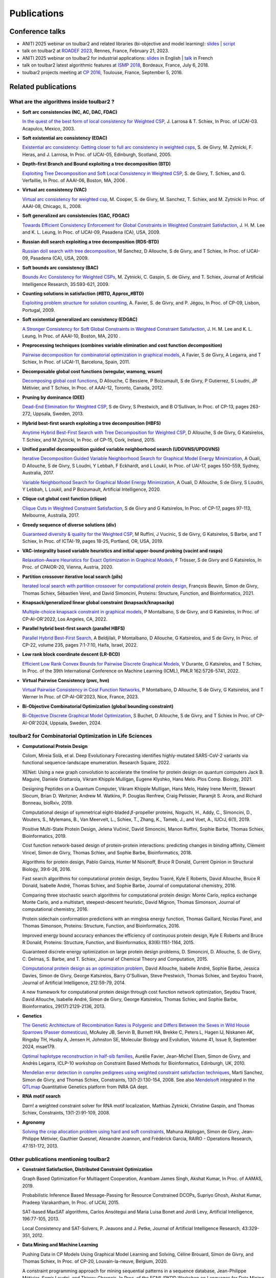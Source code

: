 .. _publications:

============
Publications
============

Conference talks
================

- ANITI 2025 webinar on toulbar2 and related libraries (bi-objective and model learning):
  `slides <web/TUTORIALS/SchiexANITI2025.pdf>`_  |
  `script <../../web/TUTORIALS/tutorialANITI20250207.txt>`_ 

- talk on toulbar2 at `ROADEF 2023 <http://miat.inrae.fr/degivry/Givry23d.pdf>`_, Rennes, France, February 21, 2023.

- ANITI 2025 webinar on toulbar2 for industrial applications:
  `slides <https://miat.inrae.fr/degivry/GivryANITI2021.pdf>`_ in English |
  `talk <https://youtu.be/lH04asuheo8>`_ in French

- talk on toulbar2 latest algorithmic features at `ISMP 2018 <http://miat.inrae.fr/degivry/GivryISMP2018.pdf>`_, Bordeaux, France, July 6, 2018.

- toulbar2 projects meeting at `CP 2016 <https://cp2016.sched.org/event/89xl>`_, Toulouse, France, September 5, 2016.

Related publications
====================

What are the algorithms inside toulbar2 ?
-----------------------------------------

- **Soft arc consistencies (NC, AC, DAC, FDAC)**

  `In the quest of the best form of local consistency for Weighted CSP <http://miat.inrae.fr/schiex/Doc/Export/IJCAI03.pdf>`_,
  J. Larrosa & T. Schiex,
  In Proc. of IJCAI-03. Acapulco, Mexico, 2003.

- **Soft existential arc consistency (EDAC)**

  `Existential arc consistency: Getting closer to full arc consistency in weighted csps <http://miat.inrae.fr/degivry/Heras05.pdf>`_,
  S. de Givry, M. Zytnicki, F. Heras, and J. Larrosa,
  In Proc. of IJCAI-05, Edinburgh, Scotland, 2005.

- **Depth-first Branch and Bound exploiting a tree decomposition (BTD)**

  `Exploiting Tree Decomposition and Soft Local Consistency in Weighted CSP <http://miat.inrae.fr/degivry/Schiex06a.pdf>`_,
  S. de Givry, T. Schiex, and G. Verfaillie,
  In Proc. of AAAI-06, Boston, MA, 2006 .

- **Virtual arc consistency (VAC)**

  `Virtual arc consistency for weighted csp <http://miat.inrae.fr/degivry/Cooper08.pdf>`_,
  M. Cooper, S. de Givry, M. Sanchez, T. Schiex, and M. Zytnicki
  In Proc. of AAAI-08, Chicago, IL, 2008.

- **Soft generalized arc consistencies (GAC, FDGAC)**

  `Towards Efficient Consistency Enforcement for Global Constraints in Weighted Constraint Satisfaction <http://www.cse.cuhk.edu.hk/~jlee/publ/09/globalWcspIJCAI09.pdf>`_,
  J. H. M. Lee and K. L. Leung,
  In Proc. of IJCAI-09, Pasadena (CA), USA, 2009.

- **Russian doll search exploiting a tree decomposition (RDS-BTD)**

  `Russian doll search with tree decomposition <http://miat.inrae.fr/degivry/Sanchez09a.pdf>`_,
  M Sanchez, D Allouche, S de Givry, and T Schiex,
  In Proc. of IJCAI-09, Pasadena (CA), USA, 2009.

- **Soft bounds arc consistency (BAC)**

  `Bounds Arc Consistency for Weighted CSPs <http://miat.inrae.fr/degivry/Zytnicki09a.pdf>`_,
  M. Zytnicki, C. Gaspin, S. de Givry, and T. Schiex,
  Journal of Artificial Intelligence Research, 35:593-621, 2009.

- **Counting solutions in satisfaction (#BTD, Approx_#BTD)**

  `Exploiting problem structure for solution counting <http://miat.inrae.fr/degivry/Favier09a.pdf>`_,
  A. Favier, S. de Givry, and P. Jégou,
  In Proc. of CP-09, Lisbon, Portugal, 2009.

- **Soft existential generalized arc consistency (EDGAC)**

  `A Stronger Consistency for Soft Global Constraints in Weighted Constraint Satisfaction <https://www.aaai.org/ocs/index.php/AAAI/AAAI10/paper/download/1797/1939>`_,
  J. H. M. Lee and K. L. Leung,
  In Proc. of AAAI-10, Boston, MA, 2010 .

- **Preprocessing techniques (combines variable elimination and cost function decomposition)**

  `Pairwise decomposition for combinatorial optimization in graphical models <http://miat.inrae.fr/degivry/Favier11a.pdf>`_,
  A Favier, S de Givry, A Legarra, and T Schiex,
  In Proc. of IJCAI-11, Barcelona, Spain, 2011.

- **Decomposable global cost functions (wregular, wamong, wsum)**

  `Decomposing global cost functions <http://miat.inrae.fr/degivry/Ficolofo2012.pdf>`_,
  D Allouche, C Bessiere, P Boizumault, S de Givry, P Gutierrez, S Loudni, JP Métivier, and T Schiex,
  In Proc. of AAAI-12, Toronto, Canada, 2012.

- **Pruning by dominance (DEE)**

  `Dead-End Elimination for Weighted CSP <http://miat.inrae.fr/degivry/Givry13a.pdf>`_,
  S de Givry, S Prestwich, and B O'Sullivan,
  In Proc. of CP-13, pages 263-272, Uppsala, Sweden, 2013.

- **Hybrid best-first search exploiting a tree decomposition (HBFS)**

  `Anytime Hybrid Best-First Search with Tree Decomposition for Weighted CSP <http://miat.inrae.fr/degivry/Katsirelos15a.pdf>`_,
  D Allouche, S de Givry, G Katsirelos, T Schiex, and M Zytnicki,
  In Proc. of CP-15, Cork, Ireland, 2015.

- **Unified parallel decomposition guided variable neighborhood search (UDGVNS/UPDGVNS)**

  `Iterative Decomposition Guided Variable Neighborhood Search for Graphical Model Energy Minimization <http://miat.inrae.fr/degivry/Ouali17.pdf>`_,
  A Ouali, D Allouche, S de Givry, S Loudni, Y Lebbah, F Eckhardt, and L Loukil,
  In Proc. of UAI-17, pages 550-559, Sydney, Australia, 2017.
  
  `Variable Neighborhood Search for Graphical Model Energy Minimization <https://miat.inrae.fr/degivry/Ouali19a.pdf>`_,
  A Ouali, D Allouche, S de Givry, S Loudni, Y Lebbah, L Loukil, and P Boizumault,
  Artificial Intelligence, 2020.

- **Clique cut global cost function (clique)**

  `Clique Cuts in Weighted Constraint Satisfaction <http://miat.inrae.fr/degivry/Katsirelos17a.pdf>`_,
  S de Givry and G Katsirelos,
  In Proc. of CP-17, pages 97-113, Melbourne, Australia, 2017.

- **Greedy sequence of diverse solutions (div)**

  `Guaranteed diversity & quality for the Weighted CSP <http://miat.inrae.fr/degivry/Ruffini19a.pdf>`_,
  M Ruffini, J Vucinic, S de Givry, G Katsirelos, S Barbe, and T Schiex,
  In Proc. of ICTAI-19, pages 18-25, Portland, OR, USA, 2019.

- **VAC-integrality based variable heuristics and initial upper-bound probing (vacint and rasps)**

  `Relaxation-Aware Heuristics for Exact Optimization in Graphical Models <http://miat.inrae.fr/degivry/Trosser20a.pdf>`_,
  F Trösser, S de Givry and G Katsirelos,
  In Proc. of CPAIOR-20, Vienna, Austria, 2020.

- **Partition crossover iterative local search (pils)**

  `Iterated local search with partition crossover for computational protein design <https://miat.inrae.fr/degivry/Beuvin21a.pdf>`_,
  François Beuvin, Simon de Givry, Thomas Schiex, Sébastien Verel, and David Simoncini,
  Proteins: Structure, Function, and Bioinformatics, 2021.
  
- **Knapsack/generalized linear global constraint (knapsack/knapsackp)**

  `Multiple-choice knapsack constraint in graphical models <https://miat.inrae.fr/degivry/Montalbano22a.pdf>`_,
  P Montalbano, S de Givry, and G Katsirelos,
  In Proc. of CP-AI-OR'2022, Los Angeles, CA, 2022.
  
- **Parallel hybrid best-first search (parallel HBFS)**

  `Parallel Hybrid Best-First Search <https://miat.inrae.fr/degivry/Beldjilali22a.pdf>`_,
  A Beldjilali, P Montalbano, D Allouche, G Katsirelos, and S de Givry,
  In Proc. of CP-22, volume 235, pages 7:1-7:10, Haifa, Israel, 2022.
  
- **Low rank block coordinate descent (LR-BCD)**

  `Efficient Low Rank Convex Bounds for Pairwise Discrete Graphical Models <https://proceedings.mlr.press/v162/durante22a/durante22a.pdf>`_,
  V Durante, G Katsirelos, and T Schiex,
  In Proc. of the 39th International Conference on Machine Learning (ICML), PMLR 162:5726-5741, 2022. 
 
- **Virtual Pairwise Consistency (pwc, hve)**

  `Virtual Pairwise Consistency in Cost Function Networks <https://miat.inrae.fr/degivry/Montalbano23a.pdf>`_,
  P Montalbano, D Allouche, S de Givry, G Katsirelos, and T Werner
  In Proc. of CP-AI-OR'2023, Nice, France, 2023.
 
- **Bi-Objective Combinatorial Optimization (global bounding constraint)**

  `Bi-Objective Discrete Graphical Model Optimization <https://miat.inrae.fr/degivry/Buchet24a.pdf>`_,
  S Buchet, D Allouche, S de Givry, and T Schiex
  In Proc. of CP-AI-OR'2024, Uppsala, Sweden, 2024.
  
   
toulbar2 for Combinatorial Optimization in Life Sciences
--------------------------------------------------------

- **Computational Protein Design**

  Colom, Mireia Solà, et al.
  Deep Evolutionary Forecasting identifies highly-mutated SARS-CoV-2 variants via functional sequence-landscape enumeration.
  Research Square, 2022.
  
  XENet: Using a new graph convolution to accelerate the timeline for protein design on quantum computers
  Jack B. Maguire, Daniele Grattarola, Vikram Khipple Mulligan, Eugene Klyshko, Hans Melo.
  Plos Comp. Biology, 2021.

  Designing Peptides on a Quantum Computer,
  Vikram Khipple Mulligan, Hans Melo, Haley Irene Merritt, Stewart Slocum, Brian D. Weitzner, Andrew M. Watkins, P. Douglas Renfrew, Craig Pelissier, Paramjit S. Arora, and Richard Bonneau,
  bioRxiv, 2019.

  Computational design of symmetrical eight-bladed :math:`\beta`-propeller proteins,
  Noguchi, H., Addy, C., Simoncini, D., Wouters, S., Mylemans, B., Van Meervelt, L., Schiex, T., Zhang, K., Tameb, J., and Voet, A.,
  IUCrJ, 6(1), 2019.

  Positive Multi-State Protein Design,
  Jelena Vučinić, David Simoncini, Manon Ruffini, Sophie Barbe, Thomas Schiex,
  Bioinformatics, 2019.

  Cost function network-based design of protein-protein interactions: predicting changes in binding affinity,
  Clément Viricel, Simon de Givry, Thomas Schiex, and Sophie Barbe,
  Bioinformatics, 2018.

  Algorithms for protein design,
  Pablo Gainza, Hunter M Nisonoff, Bruce R Donald,
  Current Opinion in Structural Biology, 39:6-26, 2016.

  Fast search algorithms for computational protein design,
  Seydou Traoré, Kyle E Roberts, David Allouche, Bruce R Donald, Isabelle André, Thomas Schiex, and Sophie Barbe,
  Journal of computational chemistry, 2016.

  Comparing three stochastic search algorithms for computational protein design: Monte Carlo, replica exchange Monte Carlo, and a multistart, steepest-descent heuristic,
  David Mignon, Thomas Simonson,
  Journal of computational chemistry, 2016.

  Protein sidechain conformation predictions with an mmgbsa energy function,
  Thomas Gaillard, Nicolas Panel, and Thomas Simonson,
  Proteins: Structure, Function, and Bioinformatics, 2016.

  Improved energy bound accuracy enhances the efficiency of continuous protein design,
  Kyle E Roberts and Bruce R Donald,
  Proteins: Structure, Function, and Bioinformatics, 83(6):1151-1164, 2015.

  Guaranteed discrete energy optimization on large protein design problems,
  D. Simoncini, D. Allouche, S. de Givry, C. Delmas, S. Barbe, and T. Schiex,
  Journal of Chemical Theory and Computation, 2015.

  `Computational protein design as an optimization problem <http://miat.inrae.fr/degivry/Schiex14a.pdf>`_,
  David Allouche, Isabelle André, Sophie Barbe, Jessica Davies, Simon de Givry, George Katsirelos, Barry O'Sullivan, Steve Prestwich, Thomas Schiex, and Seydou Traoré,
  Journal of Artificial Intelligence, 212:59-79, 2014.

  A new framework for computational protein design through cost function network optimization,
  Seydou Traoré, David Allouche, Isabelle André, Simon de Givry, George Katsirelos, Thomas Schiex, and Sophie Barbe,
  Bioinformatics, 29(17):2129-2136, 2013.

- **Genetics**

  `The Genetic Architecture of Recombination Rates is Polygenic and Differs Between the Sexes in Wild House Sparrows (Passer domesticus) <https://doi.org/10.1093/molbev/msae179>`_,
  McAuley JB, Servin B, Burnett HA, Brekke C, Peters L, Hagen IJ, Niskanen AK, Ringsby TH, Husby A, Jensen H, Johnston SE,
  Molecular Biology and Evolution, Volume 41, Issue 9, September 2024, msae179.

  `Optimal haplotype reconstruction in half-sib families <http://miat.inrae.fr/degivry/Favier10a.pdf>`_,
  Aurélie Favier, Jean-Michel Elsen, Simon de Givry, and Andrès Legarra,
  ICLP-10 workshop on Constraint Based Methods for Bioinformatics, Edinburgh, UK, 2010.

  `Mendelian error detection in complex pedigrees using weighted constraint satisfaction techniques <http://miat.inrae.fr/degivry/Sanchez07a.pdf>`_,
  Marti Sanchez, Simon de Givry, and Thomas Schiex,
  Constraints, 13(1-2):130-154, 2008.
  See also `Mendelsoft <http://miat.inrae.fr/MendelSoft>`_ integrated in the `QTLmap <https://forge-dga.jouy.inra.fr/projects/qtlmap>`_ Quantitative Genetics platform from INRA GA dept.

- **RNA motif search**

  Darn! a weighted constraint solver for RNA motif localization,
  Matthias Zytnicki, Christine Gaspin, and Thomas Schiex,
  Constraints, 13(1-2):91-109, 2008.

- **Agronomy**

  `Solving the crop allocation problem using hard and soft constraints <http://miat.inrae.fr/degivry/Akplogan13.pdf>`_,
  Mahuna Akplogan, Simon de Givry, Jean-Philippe Métivier, Gauthier Quesnel, Alexandre Joannon, and Frédérick Garcia,
  RAIRO - Operations Research, 47:151-172, 2013.

Other publications mentioning toulbar2
--------------------------------------

- **Constraint Satisfaction, Distributed Constraint Optimization**

  Graph Based Optimization For Multiagent Cooperation,
  Arambam James Singh, Akshat Kumar, In Proc. of AAMAS, 2019.

  Probabilistic Inference Based Message-Passing for Resource Constrained DCOPs,
  Supriyo Ghosh, Akshat Kumar, Pradeep Varakantham, In Proc. of IJCAI, 2015.

  SAT-based MaxSAT algorithms,
  Carlos Ansótegui and Maria Luisa Bonet and Jordi Levy,
  Artificial Intelligence, 196:77-105, 2013.

  Local Consistency and SAT-Solvers, P. Jeavons and J. Petke, Journal of Artificial Intelligence Research, 43:329-351, 2012.

- **Data Mining and Machine Learning**

  Pushing Data in CP Models Using Graphical Model Learning and Solving,
  Céline Brouard, Simon de Givry, and Thomas Schiex,
  In Proc. of CP-20, Louvain-la-neuve, Belgium, 2020.

  A constraint programming approach for mining sequential patterns in a sequence database,
  Jean-Philippe Métivier, Samir Loudni, and Thierry Charnois,
  In Proc. of the ECML/PKDD Workshop on Languages for Data Mining and Machine Learning, Praha, Czech republic, 2013.

- **Timetabling, planning and POMDP**

  Solving a Judge Assignment Problem Using Conjunctions of Global Cost Functions,
  S de Givry, J.H.M. Lee, K.L. Leung, and Y.W. Shum,
  In Proc. of CP-14, pages 797-812, Lyon, France, 2014.

  Optimally solving Dec-POMDPs as continuous-state MDPs,
  Jilles Steeve Dibangoye, Christopher Amato, Olivier Buffet, and François Charpillet,
  In Proc. of IJCAI, pages 90-96, 2013.

  A weighted csp approach to cost-optimal planning,
  Martin C Cooper, Marie de Roquemaurel, and Pierre Régnier,
  Ai Communications, 24(1):1-29, 2011.

  Point-based backup for decentralized POMDPs: Complexity and new algorithms,
  Akshat Kumar and Shlomo Zilberstein,
  In Proceedings of the 9th International Conference on Autonomous Agents and Multiagent Systems, 1:1315-1322, 2010.

- **Inference, Sampling, and Diagnostic**

  Dubray, A., Derval, G., Nijssen, S., Schaus, P.
  Optimal Decoding of Hidden Markov Models with Consistency Constraints. 
  In Proc. of Discovery Science (DS), LNCS 13601, 2022.
  
  Mohamed-Hamza Ibrahim, Christopher Pal and Gilles Pesant,
  Leveraging cluster backbones for improving MAP inference in statistical relational models,
  In Ann. Math. Artif. Intell. 88, No. 8, 907-949, 2020.

  C. Viricel, D. Simoncini, D. Allouche, S. de Givry, S. Barbe, and T. Schiex,
  Approximate counting with deterministic guarantees for affinity computations,
  In Proc. of Modeling, Computation and Optimization in Information Systems and Management Sciences - MCO'15, Metz, France, 2015.

  Discrete sampling with universal hashing,
  Stefano Ermon, Carla P Gomes, Ashish Sabharwal, and Bart Selman,
  In Proc. of NIPS, pages 2085-2093, 2013.

  Compiling ai engineering models for probabilistic inference,
  Paul Maier, Dominik Jain, and Martin Sachenbacher,
  In KI 2011: Advances in Artifcial Intelligence, pages 191-203, 2011.

  Diagnostic hypothesis enumeration vs. probabilistic inference for hierarchical automata models,
  Paul Maier, Dominik Jain, and Martin Sachenbacher,
  In Proc. of the International Workshop on Principles of Diagnosis, Murnau, Germany, 2011.

- **Computer Vision and Energy Minimization**

  Exact MAP-inference by Confining Combinatorial Search with LP Relaxation,
  Stefan Haller, Paul Swoboda, Bogdan Savchynskyy,
  In Proc. of AAAI, 2018.

- **Computer Music**

  Exploiting structural relationships in audio music signals using markov logic networks,
  Hélène Papadopoulos and George Tzanetakis,
  In Proc. of 38th International Conference on Acoustics, Speech, and Signal Processing (ICASSP), pages 4493-4497, Canada, 2013.

  Modeling chord and key structure with markov logic,
  Hélène Papadopoulos and George Tzanetakis,
  In Proc. of the Society for Music Information Retrieval (ISMIR), pages 121-126, 2012.

- **Inductive Logic Programming**

  Extension of the top-down data-driven strategy to ILP,
  Erick Alphonse and Céline Rouveirol,
  In Proc. of Inductive Logic Programming, pages 49-63, 2007.

- **Other domains**

  An automated model abstraction operator implemented in the multiple modeling environment MOM,
  Peter Struss, Alessandro Fraracci, and D Nyga,
  In Proc. of the 25th International Workshop on Qualitative Reasoning, Barcelona, Spain, 2011.

  Modeling Flowchart Structure Recognition as a Max-Sum Problem,
  Martin Bresler, Daniel Prusa, Václav Hlavác,
  In Proc. of International Conference on Document Analysis and Recognition, Washington, DC, USA, 1215-1219, 2013.

